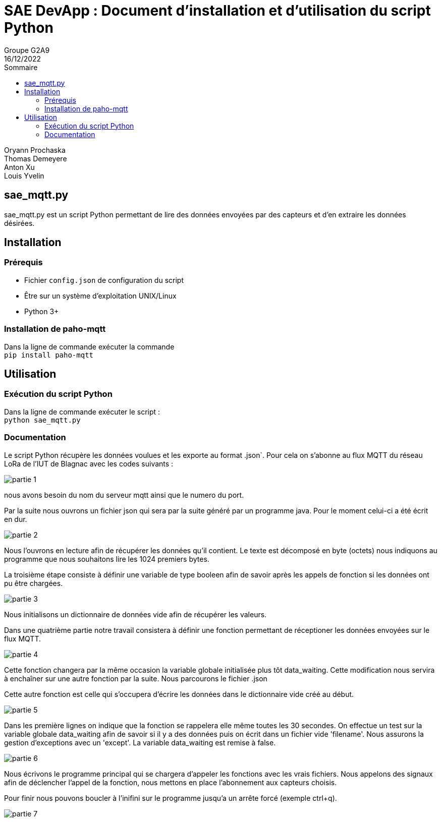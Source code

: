 = SAE DevApp : Document d'installation et d'utilisation du script Python
Groupe G2A9
16/12/2022
:toc: auto
:toc-title: Sommaire
:toclevels: 4
:title-separator: any
:source-highlighter: highlightjs
:nofooter:

Oryann Prochaska +
Thomas Demeyere +
Anton Xu +
Louis Yvelin 

toc::[]


<<<

== sae_mqtt.py

sae_mqtt.py est un script Python permettant de lire des données envoyées par des capteurs et d'en extraire les données désirées.

== Installation

=== Prérequis

* Fichier `config.json` de configuration du script
* Être sur un système d'exploitation UNIX/Linux
* Python 3+

=== Installation de paho-mqtt

Dans la ligne de commande exécuter la commande +
`pip install paho-mqtt`

== Utilisation

=== Exécution du script Python

Dans la ligne de commande exécuter le script : +
`python sae_mqtt.py`

=== Documentation

Le script Python récupère les données voulues et les exporte
au  format .json`. Pour cela on s'abonne au flux MQTT du réseau LoRa de l'IUT de Blagnac avec les codes suivants :

image::partie_1.png[partie 1]
nous avons besoin du nom du serveur mqtt ainsi que le numero du port.

Par la suite nous ouvrons un fichier json qui sera par la suite généré par un programme java. Pour le moment celui-ci a été écrit en dur.

image::partie_2.png[partie 2]
Nous l'ouvrons en lecture afin de récupérer les données qu'il contient. Le texte est décomposé en byte (octets) nous indiquons au programme que nous souhaitons lire les 1024 premiers bytes.

La troisième étape consiste à définir une variable de type booleen afin de savoir après les appels de fonction si les données ont pu être chargées.

image::partie_3.png[partie 3]
Nous initialisons un dictionnaire de données vide afin de récupérer les valeurs.

Dans une quatrième partie notre travail consistera à définir une fonction permettant de réceptioner les données envoyées sur le flux MQTT. 

image::partie_4.png[partie 4]
Cette fonction changera par la même occasion la variable globale initialisée plus tôt data_waiting. Cette modification nous servira à enchaîner sur une autre fonction par la suite. Nous parcourons le fichier .json 

Cette autre fonction est celle qui s'occupera d'écrire les données dans le dictionnaire vide créé au début.

image::partie_5.png[partie 5]
Dans les première lignes on indique que la fonction se rappelera elle même toutes les 30 secondes. On effectue un test sur la variable globale data_waiting afin de savoir si il y a des données puis on écrit dans un fichier vide 'filename'. Nous assurons la gestion d'exceptions avec un 'except'. La variable data_waiting est remise à false.

image::partie_6.png[partie 6]
Nous écrivons le programme principal qui se chargera d'appeler les fonctions avec les vrais fichiers.
Nous appelons des signaux afin de déclencher l'appel de la fonction, nous mettons en place l'abonnement aux capteurs choisis.


Pour finir nous pouvons boucler à l'inifini sur le programme jusqu'a un arrête forcé (exemple ctrl+q).

image::partie_7.png[partie 7]







